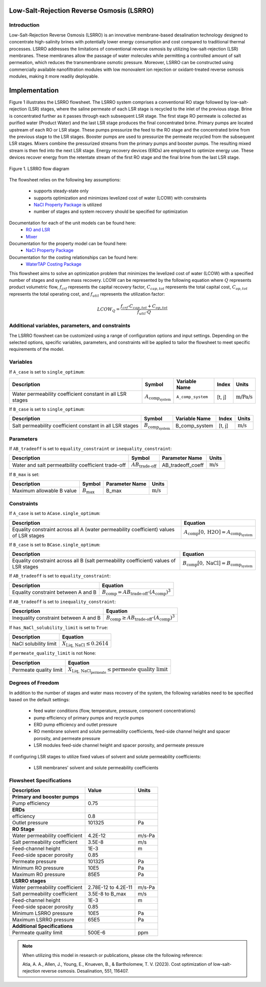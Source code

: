 Low-Salt-Rejection Reverse Osmosis (LSRRO)
==========================================

Introduction
---------------

Low-Salt-Rejection Reverse Osmosis (LSRRO) is an innovative membrane-based desalination technology designed to concentrate high-salinity brines with potentially lower energy consumption and cost compared to traditional thermal processes. 
LSRRO addresses the limitations of conventional reverse osmosis by utilizing low-salt-rejection (LSR) membranes. These membranes allow the passage of water molecules while permitting a controlled amount of salt permeation, which reduces the transmembrane osmotic pressure.
Moreover, LSRRO can be constructed using commercially available nanofiltration modules with low monovalent ion rejection or oxidant-treated reverse osmosis modules, making it more readily deployable.


Implementation
==============

Figure 1 illustrates the LSRRO flowsheet. The LSRRO system comprises a conventional RO stage followed by low-salt-rejection (LSR) stages, where the saline permeate of each LSR stage is recycled to the inlet of the previous stage. Brine is concentrated further as it passes through each subsequent LSR stage.
The first stage RO permeate is collected as purified water (Product Water) and the last LSR stage produces the final concentrated brine. 
Primary pumps are located upstream of each RO or LSR stage. These pumps pressurize the feed to the RO stage and the concentrated brine from the previous stage to the LSR stages.
Booster pumps are used to pressurize the permeate recycled from the subsequent LSR stages. 
Mixers combine the pressurized streams from the primary pumps and booster pumps. The resulting mixed stream is then fed into the next LSR stage.
Energy recovery devices (ERDs) are employed to optimize energy use. These devices recover energy from the retentate stream of the first RO stage and the final brine from the last LSR stage.


.. figure:: ../../_static/flowsheets/lsrro.png
    :width: 800
    :align: center

    Figure 1. LSRRO flow diagram

The flowsheet relies on the following key assumptions:

   * supports steady-state only
   * supports optimization and minimizes levelized cost of water (LCOW) with constraints
   * `NaCl Property Package <https://watertap.readthedocs.io/en/latest/technical_reference/property_models/NaCl.html>`_ is utilized
   * number of stages and system recovery should be specified for optimization

Documentation for each of the unit models can be found here:
   * `RO and LSR <https://watertap.readthedocs.io/en/latest/technical_reference/unit_models/reverse_osmosis_0D.html>`_
   * `Mixer <https://idaes-pse.readthedocs.io/en/stable/reference_guides/model_libraries/generic/unit_models/mixer.html>`_

Documentation for the property model can be found here:
    * `NaCl Property Package <https://watertap.readthedocs.io/en/latest/technical_reference/property_models/NaCl.html>`_

Documentation for the costing relationships can be found here:
    * `WaterTAP Costing Package <https://watertap.readthedocs.io/en/latest/technical_reference/costing/watertap_costing.html>`_

This flowsheet aims to solve an optimization problem that minimizes the levelized cost of water (LCOW) with a specified number of stages and system mass recovery. LCOW can be represented by the following equation where :math:`Q` represents product volumetric flow, :math:`f_{crf}` represents the capital recovery factor, :math:`C_{cap,tot}` represents the total capital cost, :math:`C_{op,tot}` represents the total operating cost, and :math:`f_{util}` represents the utilization factor:

    .. math::

        LCOW_{Q} = \frac{f_{crf} \cdot C_{cap,tot} + C_{op,tot}}{f_{util} \cdot Q}
   

Additional variables, parameters, and constraints
--------------------------------------------------

The LSRRO flowsheet can be customized using a range of configuration options and input settings. Depending on the selected options, specific variables, parameters, and constraints will be applied to tailor the flowsheet to meet specific requirements of the model.

Variables
---------

If ``A_case`` is set to ``single_optimum``:

.. csv-table::
   :header: "Description", "Symbol", "Variable Name", "Index", "Units"

   "Water permeability coefficient constant in all LSR stages", ":math:`A_{\text{comp}_{\text{system}}}`", "``A_comp_system``", "[t, j]", ":math:`\text{m/Pa/s}`"


If ``B_case`` is set to ``single_optimum``:

.. csv-table::
   :header: "Description", "Symbol", "Variable Name", "Index", "Units"

   "Salt permeability coefficient constant in all LSR stages", ":math:`B_{\text{comp}_{\text{system}}}`", "B_comp_system", "[t, j]", ":math:`\text{m/s}`"



Parameters
----------

If ``AB_tradeoff`` is set to ``equality_constraint`` or ``inequality_constraint``:

.. csv-table::
   :header: "Description", "Symbol", "Parameter Name", "Units"

   "Water and salt permeatbility coefficient trade-off", ":math:`AB_{\text{trade-off}}`", "AB_tradeoff_coeff", ":math:`\text{m/s}`"

If ``B_max`` is set:

.. csv-table::
   :header: "Description", "Symbol", "Parameter Name", "Units"

   "Maximum allowable B value", ":math:`B_{\text{max}}`", "B_max", ":math:`\text{m/s}`"

Constraints
-----------

If ``A_case`` is set to ``ACase.single_optimum``:

.. csv-table::
   :header: "Description", "Equation"

   "Equality constraint across all A (water permeability coefficient) values of LSR stages", ":math:`A_{\text{comp}}[0, \text{H2O}] = A_{\text{comp}_{\text{system}}}`"


If ``B_case`` is set to ``BCase.single_optimum``:

.. csv-table::
   :header: "Description", "Equation"

   "Equality constraint across all B (salt permeability coefficient) values of LSR stages", ":math:`B_{\text{comp}}[0, \text{NaCl}] = B_{\text{comp}_{\text{system}}}`"


If ``AB_tradeoff`` is set to ``equality_constraint``:

.. csv-table::
   :header: "Description", "Equation"

   "Equality constraint between A and B", ":math:`B_{\text{comp}} = AB_{\text{trade-off}} \cdot (A_{\text{comp}})^{3}`"

If ``AB_tradeoff`` is set to ``inequality_constraint``:

.. csv-table::
   :header: "Description", "Equation"

   "Inequality constraint between A and B", ":math:`B_{\text{comp}} \geq AB_{\text{trade-off}} \cdot (A_{\text{comp}})^{3}`"

If ``has_NaCl_solubility_limit`` is set to ``True``:

.. csv-table::
   :header: "Description", "Equation"

   "NaCl solubility limit", ":math:`X_{\text{Liq, NaCl}} \leq 0.2614`"

If ``permeate_quality_limit`` is not None:

.. csv-table::
   :header: "Description", "Equation"

   "Permeate quality limit", ":math:`X_{\text{Liq, NaCl}_{\text{permeate}}} \leq \text{permeate quality limit}`"



Degrees of Freedom
------------------

In addition to the number of stages and water mass recovery of the system, the following variables need to be specified based on the default settings:

   * feed water conditions (flow, temperature, pressure, component concentrations)
   * pump efficiency of primary pumps and recycle pumps
   * ERD pump efficiency and outlet pressure
   * RO membrane solvent and solute permeability coefficients, feed-side channel height and spacer porosity, and permeate pressure
   * LSR modules feed-side channel height and spacer porosity, and permeate pressure

If configuring LSR stages to utilize fixed values of solvent and solute permeability coefficients:

    * LSR membranes' solvent and solute permeability coefficients


Flowsheet Specifications
--------------------------

.. csv-table::
   :header: "Description", "Value", "Units"

   "**Primary and booster pumps**", "", ""
   "Pump efficiency", "0.75", ""
   "**ERDs**", "", ""
   "efficiency", "0.8", ""
   "Outlet pressure", "101325", "Pa"
   "**RO Stage**", "", ""
   "Water permeability coefficient", "4.2E-12", "m/s-Pa"
   "Salt permeability coefficient", "3.5E-8", "m/s"
   "Feed-channel height", "1E-3", "m"
   "Feed-side spacer porosity", "0.85", ""
   "Permeate pressure", "101325", "Pa"
   "Minimum RO pressure", "10E5", "Pa"
   "Maximum RO pressure", "85E5", "Pa"
   "**LSRRO stages**", "", ""
   "Water permeability coefficient", "2.78E-12 to 4.2E-11", "m/s-Pa"
   "Salt permeability coefficient", "3.5E-8 to B_max", "m/s"
   "Feed-channel height", "1E-3", "m"
   "Feed-side spacer porosity", "0.85", ""
   "Minimum LSRRO pressure", "10E5", "Pa"
   "Maximum LSRRO pressure", "65E5", "Pa"
   "**Additional Specifications**", "", ""
   "Permeate quality limit", "500E-6", "ppm"

.. note::
   When utilizing this model in research or publications, please cite the following reference:

   Atia, A. A., Allen, J., Young, E., Knueven, B., & Bartholomew, T. V. (2023). Cost optimization of low-salt-rejection reverse osmosis. Desalination, 551, 116407.
